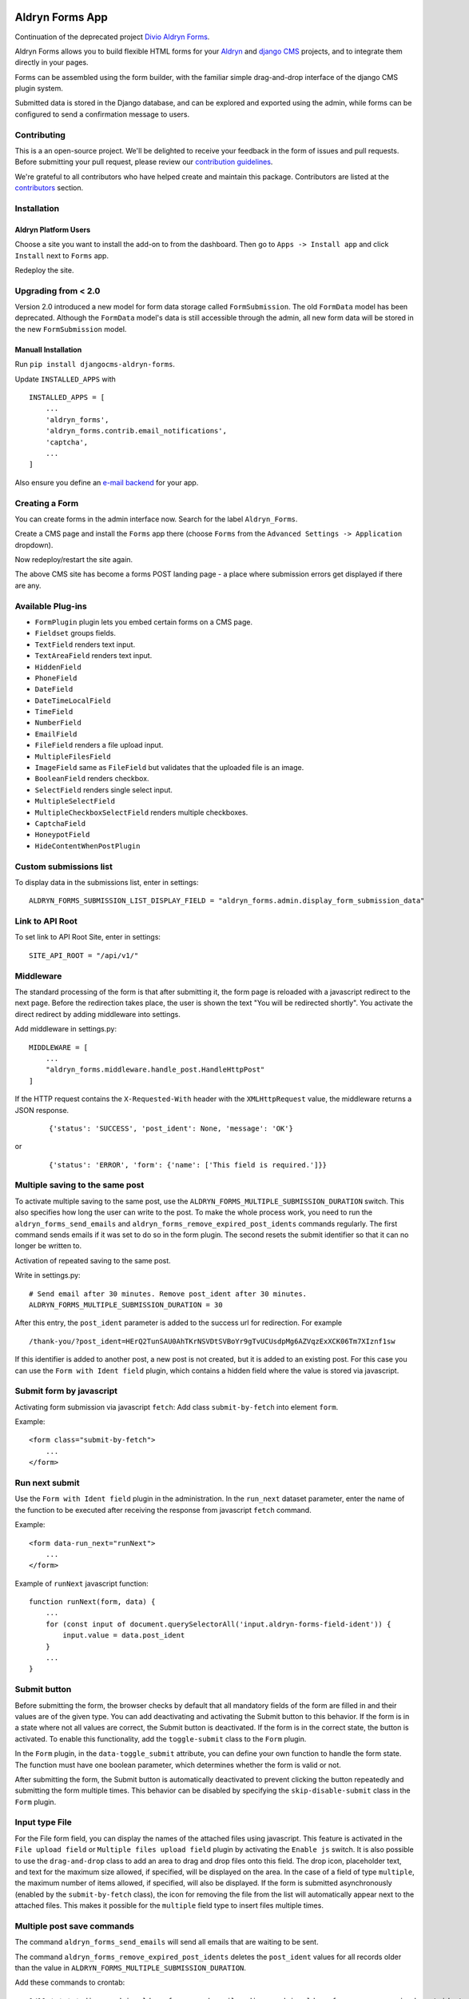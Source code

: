 |Project continuation| |Pypi package| |Pypi status| |Python versions| |License|

================
Aldryn Forms App
================

Continuation of the deprecated project `Divio Aldryn Forms <https://github.com/divio/aldryn-forms>`_.

Aldryn Forms allows you to build flexible HTML forms for your `Aldryn <http://aldryn.com>`_ and `django CMS
<http://www.django-cms.org>`_ projects, and to integrate them directly in your pages.

Forms can be assembled using the form builder, with the familiar simple drag-and-drop interface of the django CMS
plugin system.

Submitted data is stored in the Django database, and can be explored and exported using the admin, while forms can
be configured to send a confirmation message to users.

Contributing
============

This is a an open-source project. We'll be delighted to receive your
feedback in the form of issues and pull requests. Before submitting your
pull request, please review our `contribution guidelines
<http://docs.django-cms.org/en/latest/contributing/index.html>`_.

We're grateful to all contributors who have helped create and maintain this package.
Contributors are listed at the `contributors <https://github.com/divio/aldryn-forms/graphs/contributors>`_
section.

Installation
============

Aldryn Platform Users
---------------------

Choose a site you want to install the add-on to from the dashboard. Then go to ``Apps -> Install app`` and click ``Install`` next to ``Forms`` app.

Redeploy the site.

Upgrading from < 2.0
====================
Version 2.0 introduced a new model for form data storage called ``FormSubmission``.
The old ``FormData`` model has been deprecated.
Although the ``FormData`` model's data is still accessible through the admin, all new form data will be stored in the new
``FormSubmission`` model.

Manuall Installation
--------------------

Run ``pip install djangocms-aldryn-forms``.

Update ``INSTALLED_APPS`` with ::

    INSTALLED_APPS = [
        ...
        'aldryn_forms',
        'aldryn_forms.contrib.email_notifications',
        'captcha',
        ...
    ]

Also ensure you define an `e-mail backend <https://docs.djangoproject.com/en/dev/topics/email/#dummy-backend>`_ for your app.


Creating a Form
===============

You can create forms in the admin interface now. Search for the label ``Aldryn_Forms``.

Create a CMS page and install the ``Forms`` app there (choose ``Forms`` from the ``Advanced Settings -> Application`` dropdown).

Now redeploy/restart the site again.

The above CMS site has become a forms POST landing page - a place where submission errors get displayed if there are any.


Available Plug-ins
==================

- ``FormPlugin`` plugin lets you embed certain forms on a CMS page.
- ``Fieldset`` groups fields.
- ``TextField`` renders text input.
- ``TextAreaField`` renders text input.
- ``HiddenField``
- ``PhoneField``
- ``DateField``
- ``DateTimeLocalField``
- ``TimeField``
- ``NumberField``
- ``EmailField``
- ``FileField`` renders a file upload input.
- ``MultipleFilesField``
- ``ImageField`` same as ``FileField`` but validates that the uploaded file is an image.
- ``BooleanField`` renders checkbox.
- ``SelectField`` renders single select input.
- ``MultipleSelectField``
- ``MultipleCheckboxSelectField`` renders multiple checkboxes.
- ``CaptchaField``
- ``HoneypotField``
- ``HideContentWhenPostPlugin``


Custom submissions list
=======================

To display data in the submissions list, enter in settings: ::

    ALDRYN_FORMS_SUBMISSION_LIST_DISPLAY_FIELD = "aldryn_forms.admin.display_form_submission_data"


Link to API Root
================

To set link to API Root Site, enter in settings: ::

    SITE_API_ROOT = "/api/v1/"


Middleware
==========

The standard processing of the form is that after submitting it, the form page is reloaded with a javascript redirect to the next page.
Before the redirection takes place, the user is shown the text "You will be redirected shortly".
You activate the direct redirect by adding middleware into settings.

Add middleware in settings.py: ::

    MIDDLEWARE = [
        ...
        "aldryn_forms.middleware.handle_post.HandleHttpPost"
    ]


If the HTTP request contains the ``X-Requested-With`` header with the ``XMLHttpRequest`` value, the middleware returns a JSON response.

    ::

    {'status': 'SUCCESS', 'post_ident': None, 'message': 'OK'}

or

    ::

    {'status': 'ERROR', 'form': {'name': ['This field is required.']}}


Multiple saving to the same post
================================

To activate multiple saving to the same post, use the ``ALDRYN_FORMS_MULTIPLE_SUBMISSION_DURATION`` switch.
This also specifies how long the user can write to the post.
To make the whole process work, you need to run the ``aldryn_forms_send_emails`` and ``aldryn_forms_remove_expired_post_idents`` commands regularly.
The first command sends emails if it was set to do so in the form plugin. The second resets the submit identifier so that it can no longer be written to.

Activation of repeated saving to the same post.

Write in settings.py: ::

    # Send email after 30 minutes. Remove post_ident after 30 minutes.
    ALDRYN_FORMS_MULTIPLE_SUBMISSION_DURATION = 30


After this entry, the ``post_ident`` parameter is added to the success url for redirection. For example ::

    /thank-you/?post_ident=HErQ2TunSAU0AhTKrNSVDtSVBoYr9gTvUCUsdpMg6AZVqzExXCK06Tm7XIznf1sw

If this identifier is added to another post, a new post is not created, but it is added to an existing post.
For this case you can use the ``Form with Ident field`` plugin, which contains a hidden field where the value is stored via javascript.


Submit form by javascript
=========================

Activating form submission via javascript ``fetch``: Add class ``submit-by-fetch`` into element ``form``.

Example: ::

    <form class="submit-by-fetch">
        ...
    </form>


Run next submit
===============

Use the ``Form with Ident field`` plugin in the administration.
In the ``run_next`` dataset parameter, enter the name of the function to be executed after receiving the response
from javascript ``fetch`` command.

Example: ::

    <form data-run_next="runNext">
        ...
    </form>

Example of ``runNext`` javascript function: ::

    function runNext(form, data) {
        ...
        for (const input of document.querySelectorAll('input.aldryn-forms-field-ident')) {
            input.value = data.post_ident
        }
        ...
    }

Submit button
=============

Before submitting the form, the browser checks by default that all mandatory fields of the form are filled in and their values are of the given type.
You can add deactivating and activating the Submit button to this behavior.
If the form is in a state where not all values are correct, the Submit button is deactivated.
If the form is in the correct state, the button is activated.
To enable this functionality, add the ``toggle-submit`` class to the ``Form`` plugin.

In the ``Form`` plugin, in the ``data-toggle_submit`` attribute, you can define your own function to handle the form state.
The function must have one boolean parameter, which determines whether the form is valid or not.

After submitting the form, the Submit button is automatically deactivated to prevent clicking the button repeatedly and submitting the form multiple times.
This behavior can be disabled by specifying the ``skip-disable-submit`` class in the ``Form`` plugin.

Input type File
===============

For the File form field, you can display the names of the attached files using javascript.
This feature is activated in the ``File upload field`` or ``Multiple files upload field`` plugin by activating the ``Enable js`` switch.
It is also possible to use the ``drag-and-drop`` class to add an area to drag and drop files onto this field.
The drop icon, placeholder text, and text for the maximum size allowed, if specified, will be displayed on the area.
In the case of a field of type ``multiple``, the maximum number of items allowed, if specified, will also be displayed.
If the form is submitted asynchronously (enabled by the ``submit-by-fetch`` class), the icon for removing
the file from the list will automatically appear next to the attached files.
This makes it possible for the ``multiple`` field type to insert files multiple times.


Multiple post save commands
===========================

The command ``aldryn_forms_send_emails`` will send all emails that are waiting to be sent.

The command ``aldryn_forms_remove_expired_post_idents`` deletes the ``post_ident`` values for all records older than the value in ``ALDRYN_FORMS_MULTIPLE_SUBMISSION_DURATION``.

Add these commands to crontab: ::

    1/10 * * * * django-admin aldryn_forms_send_emails; django-admin aldryn_forms_remove_expired_post_idents


Webhooks
========

After submitting the form it is possible to send the form data to some url using webhook. For example:


Webhook example: ::

    https://webhook.example/67d5fbee-fc40-8012-880b-ed4f8fb0491c/


Example of sent data: ::

    {
        "hostname": "example.com",
        "name": "The form name",
        "language": "en",
        "sent_at": "2025-03-17T09:39:18.202231Z",
        "form_recipients": [
            {
                "name": "Dave",
                "email": "dave@dwarf.red"
            }
        ],
        "form_data": [
            {
                "name": "name",
                "label": "Name",
                "field_occurrence": 1,
                "value": "Rimmer"
            },
            ...
        ]
    }


.. |Project continuation| image:: https://img.shields.io/badge/Continuation-Divio_Aldryn_Froms-blue
    :target: https://github.com/CZ-NIC/djangocms-aldryn-forms
    :alt: Continuation of the deprecated project "Divio Aldryn forms"
.. |Pypi package| image:: https://img.shields.io/pypi/v/djangocms-aldryn-forms.svg
    :target: https://pypi.python.org/pypi/djangocms-aldryn-forms/
    :alt: Pypi package
.. |Pypi status| image:: https://img.shields.io/pypi/status/djangocms-aldryn-forms.svg
   :target: https://pypi.python.org/pypi/djangocms-aldryn-forms
   :alt: status
.. |Python versions| image:: https://img.shields.io/pypi/pyversions/djangocms-aldryn-forms.svg
   :target: https://pypi.python.org/pypi/djangocms-aldryn-forms
   :alt: Python versions
.. |License| image:: https://img.shields.io/pypi/l/djangocms-aldryn-forms.svg
    :target: https://github.com/CZ-NIC/djangocms-aldryn-forms/blob/master/LICENSE.txt
    :alt: BSD License
